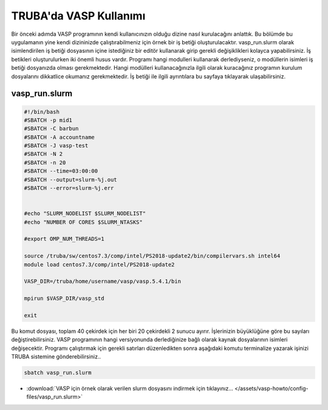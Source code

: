 ==========================================
TRUBA'da VASP Kullanımı
==========================================

Bir önceki adımda VASP programının kendi kullanıcınızın olduğu dizine nasıl kurulacağını anlattık. Bu bölümde bu uygulamanın yine kendi dizininizde çalıştırabilmeniz için örnek bir iş betiği oluşturulacaktır.
vasp_run.slurm olarak isimlendirilen iş betiği dosyasının içine istediğiniz bir editör kullanarak girip gerekli değişiklikleri kolayca yapabilirsiniz. İş betikleri oluşturulurken iki önemli husus vardır. Programı hangi modulleri kullanarak derlediyseniz, o modüllerin isimleri iş betiği dosyanızda olması gerekmektedir. Hangi modülleri kullanacağınızla ilgili olarak kuracağınız programın kurulum dosyalarını dikkatlice okumanız gerekmektedir.
İş betiği ile ilgili ayrıntılara bu sayfaya tıklayarak ulaşabilirsiniz.

------------------
vasp_run.slurm
------------------

.. code-block:: bash

  #!/bin/bash
  #SBATCH -p mid1 
  #SBATCH -C barbun
  #SBATCH -A accountname
  #SBATCH -J vasp-test
  #SBATCH -N 2
  #SBATCH -n 20
  #SBATCH --time=03:00:00
  #SBATCH --output=slurm-%j.out
  #SBATCH --error=slurm-%j.err


  #echo "SLURM_NODELIST $SLURM_NODELIST"
  #echo "NUMBER OF CORES $SLURM_NTASKS"

  #export OMP_NUM_THREADS=1
  
  source /truba/sw/centos7.3/comp/intel/PS2018-update2/bin/compilervars.sh intel64
  module load centos7.3/comp/intel/PS2018-update2

  VASP_DIR=/truba/home/username/vasp/vasp.5.4.1/bin

  mpirun $VASP_DIR/vasp_std 
  
  exit

Bu komut dosyası, toplam 40 çekirdek için her biri 20 çekirdekli 2 sunucu ayırır. İşlerinizin büyüklüğüne göre bu sayıları değiştirebilirsiniz. VASP programının hangi versiyonunda derlediğinize bağlı olarak kaynak dosyalarının isimleri değişecektir. Programı çalıştırmak için gerekli satırları düzenledikten sonra aşağıdaki komutu terminalize yazarak işinizi TRUBA sistemine gönderebilirsiniz..

.. code-block:: bash
  
   sbatch vasp_run.slurm

* :download:`VASP için örnek olarak verilen slurm dosyasını indirmek için tıklayınız... </assets/vasp-howto/config-files/vasp_run.slurm>`


